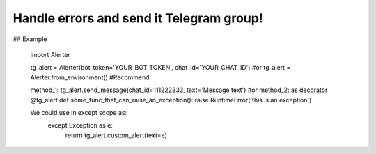 ==============================================================
Handle errors and send it Telegram group!
==============================================================

## Example

        import Alerter
        
        tg_alert = Alerter(bot_token='YOUR_BOT_TOKEN', chat_id='YOUR_CHAT_ID')
        #or
        tg_alert = Alerter.from_environment() #Recommend
        
        method_1: tg_alert.send_message(chat_id=111222333, text='Message text')
        #or
        method_2: as decorator
        @tg_alert
        def some_func_that_can_raise_an_exception():
        raise RuntimeError('this is an exception')
        
        We could use in except scope as:
                except Exception as e:
                    return tg_alert.custom_alert(text=e)
